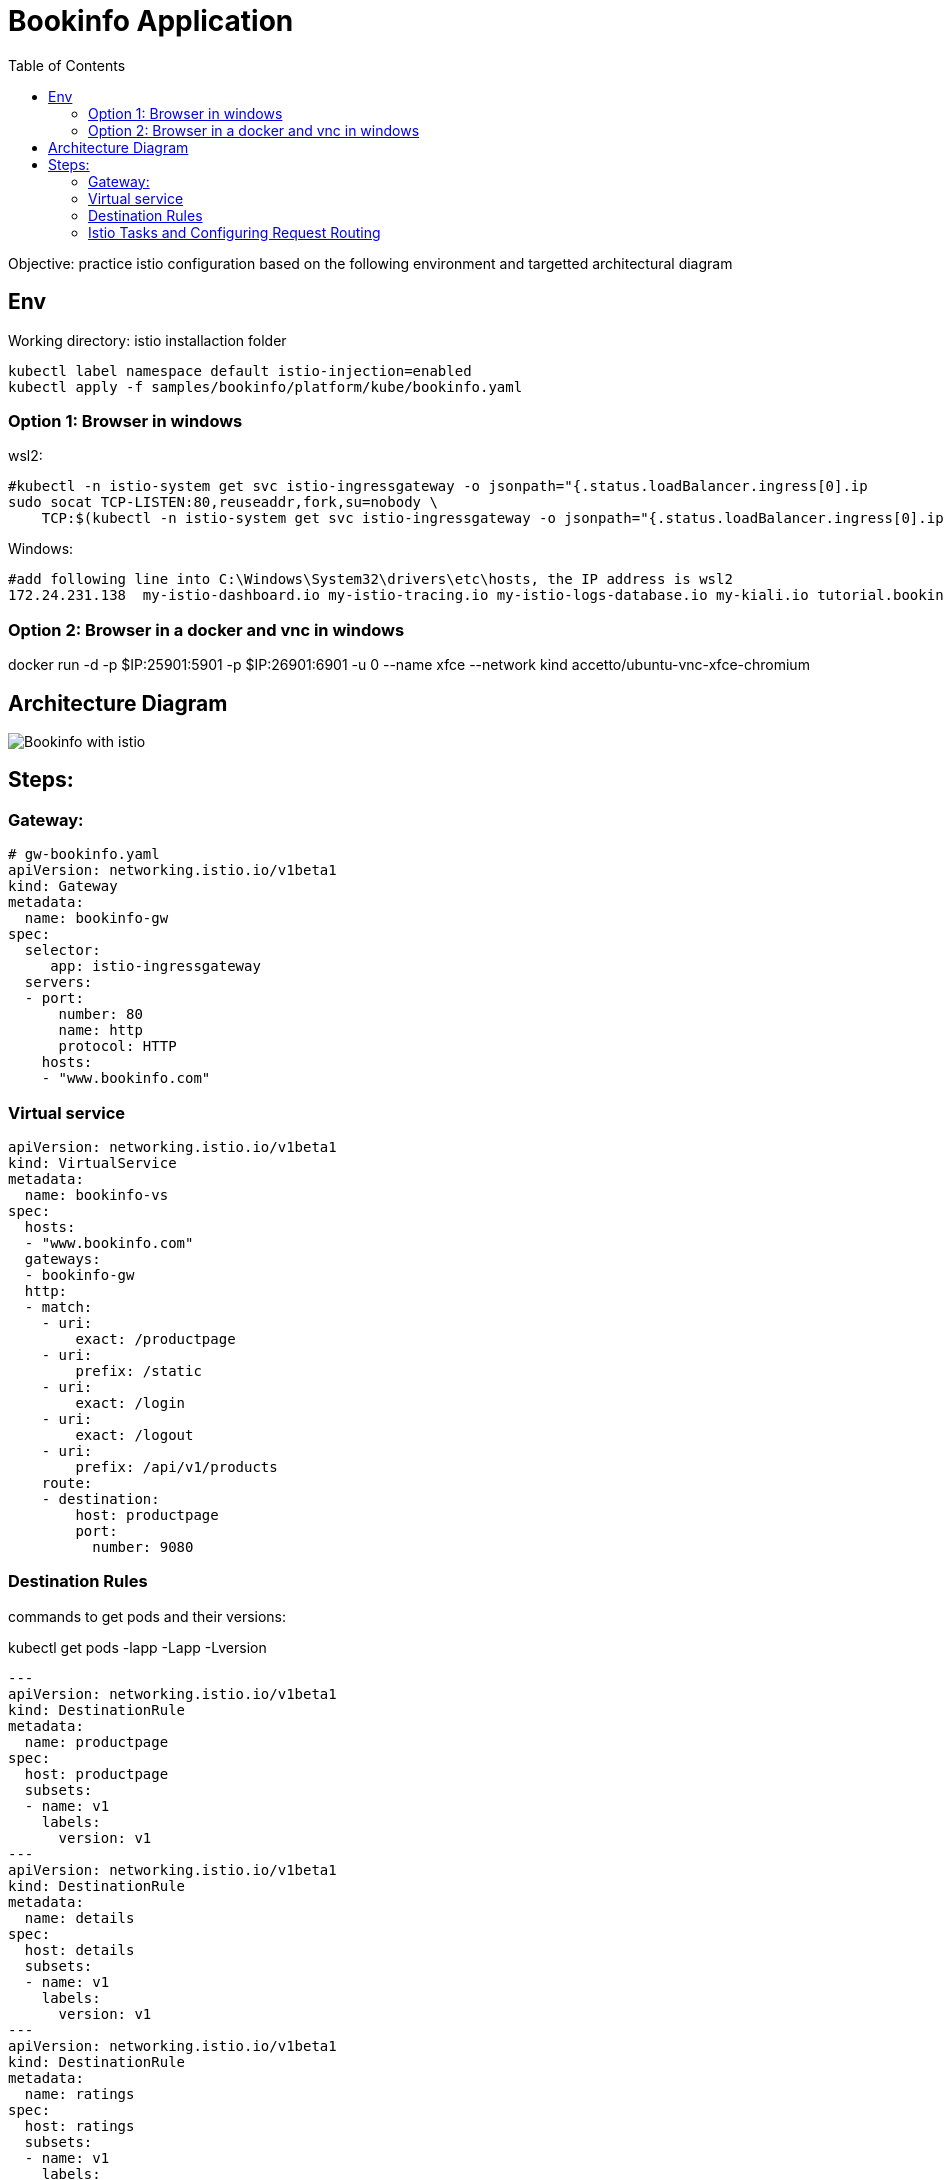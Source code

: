 = Bookinfo Application
:TOC:

Objective: practice istio configuration based on the following environment and targetted architectural diagram

== Env

Working directory:  istio installaction folder

[source, bash]
----
kubectl label namespace default istio-injection=enabled
kubectl apply -f samples/bookinfo/platform/kube/bookinfo.yaml
----

=== Option 1: Browser in windows

wsl2:

[source, bash]
----
#kubectl -n istio-system get svc istio-ingressgateway -o jsonpath="{.status.loadBalancer.ingress[0].ip
sudo socat TCP-LISTEN:80,reuseaddr,fork,su=nobody \
    TCP:$(kubectl -n istio-system get svc istio-ingressgateway -o jsonpath="{.status.loadBalancer.ingress[0].ip}":80
----

Windows:

```
#add following line into C:\Windows\System32\drivers\etc\hosts, the IP address is wsl2
172.24.231.138  my-istio-dashboard.io my-istio-tracing.io my-istio-logs-database.io my-kiali.io tutorial.bookinfo.com istio.tutorial.bookinfo.com www.bookinfo.com
```

=== Option 2: Browser in a docker  and vnc in windows

docker run -d -p $IP:25901:5901 -p $IP:26901:6901 -u 0 --name xfce --network kind accetto/ubuntu-vnc-xfce-chromium


== Architecture Diagram

image::https://istio.io/latest/docs/examples/bookinfo/withistio.svg[Bookinfo with istio]

== Steps:

=== Gateway:

[source, yaml]
----
# gw-bookinfo.yaml
apiVersion: networking.istio.io/v1beta1
kind: Gateway
metadata:
  name: bookinfo-gw
spec:
  selector:
     app: istio-ingressgateway
  servers:
  - port:
      number: 80
      name: http
      protocol: HTTP
    hosts:
    - "www.bookinfo.com"
----

=== Virtual service

[source, yaml]
----
apiVersion: networking.istio.io/v1beta1
kind: VirtualService
metadata:
  name: bookinfo-vs
spec:
  hosts:
  - "www.bookinfo.com"
  gateways:
  - bookinfo-gw
  http:
  - match:
    - uri:
        exact: /productpage
    - uri:
        prefix: /static
    - uri:
        exact: /login
    - uri:
        exact: /logout
    - uri:
        prefix: /api/v1/products
    route:
    - destination:
        host: productpage
        port:
          number: 9080
----

=== Destination Rules

commands to get pods and their versions: 

kubectl get pods -lapp -Lapp -Lversion


[source, yaml]
----
---
apiVersion: networking.istio.io/v1beta1
kind: DestinationRule
metadata:
  name: productpage
spec:
  host: productpage
  subsets:
  - name: v1
    labels:
      version: v1
---
apiVersion: networking.istio.io/v1beta1
kind: DestinationRule
metadata:
  name: details
spec:
  host: details
  subsets:
  - name: v1
    labels:
      version: v1
---
apiVersion: networking.istio.io/v1beta1
kind: DestinationRule
metadata:
  name: ratings
spec:
  host: ratings
  subsets:
  - name: v1
    labels:
      version: v1
---
apiVersion: networking.istio.io/v1beta1
kind: DestinationRule
metadata:
  name: reviews
spec:
  host: reviews
  subsets:
  - name: v1
    labels:
      version: v1
  - name: v2
    labels:
      version: v2
  - name: v3
    labels:
      version: v3
---
----

=== Istio Tasks and  Configuring Request Routing

. https://istio.io/latest/docs/tasks/
. https://istio.io/latest/docs/tasks/traffic-management/request-routing/
. https://istio.io/latest/docs/examples/microservices-istio/
